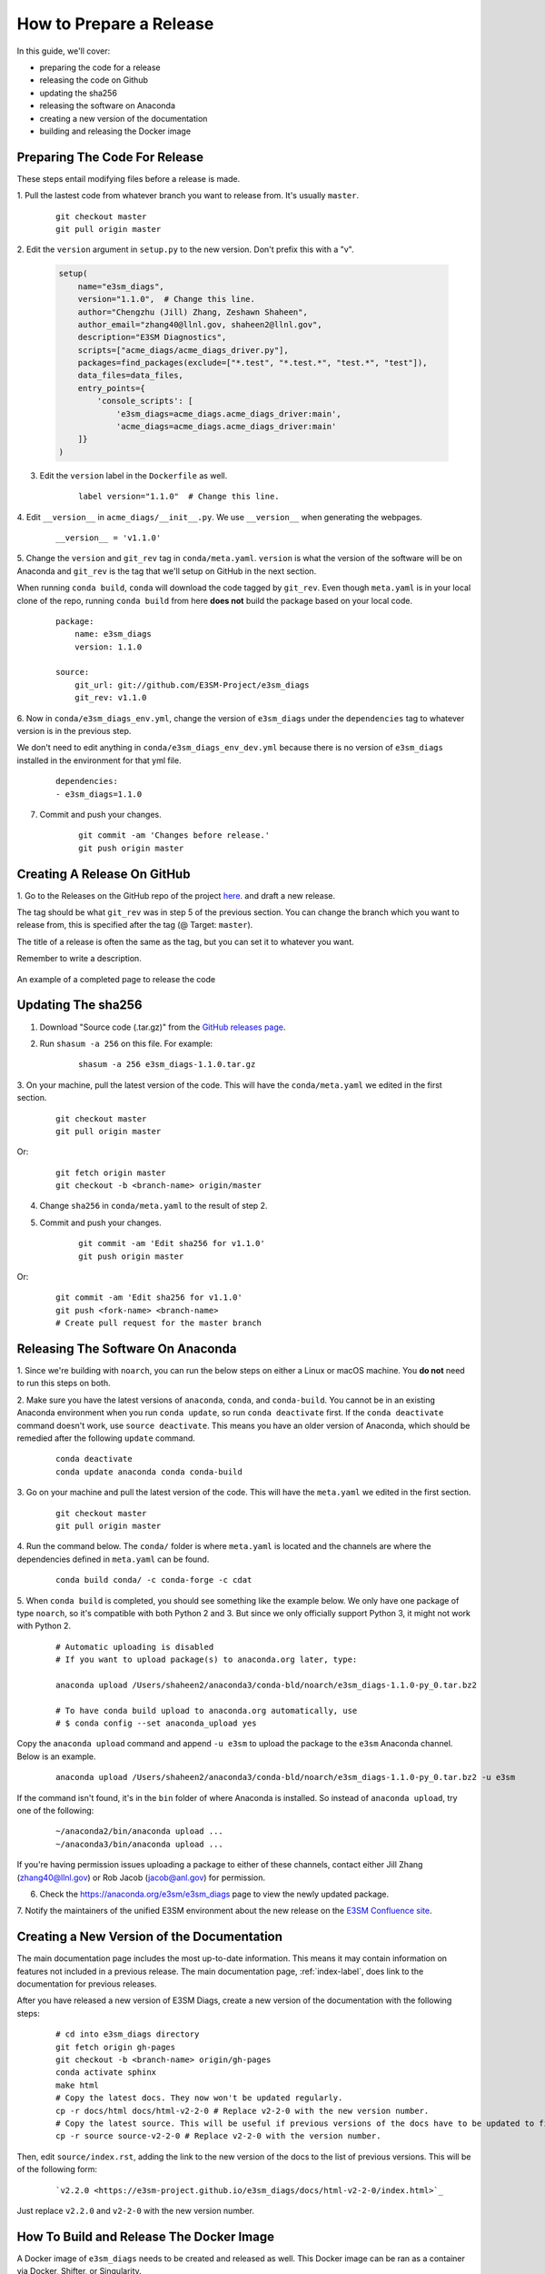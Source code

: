 How to Prepare a Release
========================

In this guide, we'll cover:

* preparing the code for a release
* releasing the code on Github
* updating the sha256
* releasing the software on Anaconda
* creating a new version of the documentation
* building and releasing the Docker image



Preparing The Code For Release
------------------------------

These steps entail modifying files before a release is made.

1. Pull the lastest code from whatever branch you want to release from.
It's usually ``master``.

    ::

        git checkout master
        git pull origin master


2. Edit the ``version`` argument in ``setup.py`` to the new version.
Don't prefix this with a "v".

    .. code-block:: python

        setup(
            name="e3sm_diags",
            version="1.1.0",  # Change this line.
            author="Chengzhu (Jill) Zhang, Zeshawn Shaheen",
            author_email="zhang40@llnl.gov, shaheen2@llnl.gov",
            description="E3SM Diagnostics",
            scripts=["acme_diags/acme_diags_driver.py"],
            packages=find_packages(exclude=["*.test", "*.test.*", "test.*", "test"]),
            data_files=data_files,
            entry_points={
                'console_scripts': [
                    'e3sm_diags=acme_diags.acme_diags_driver:main',
                    'acme_diags=acme_diags.acme_diags_driver:main'
            ]}
        )


3. Edit the ``version`` label in the ``Dockerfile`` as well.

    ::

        label version="1.1.0"  # Change this line.


4. Edit ``__version__`` in ``acme_diags/__init__.py``.
We use ``__version__`` when generating the webpages.

    ::

        __version__ = 'v1.1.0'


5. Change the ``version`` and ``git_rev`` tag in ``conda/meta.yaml``.
``version`` is what the version of the software will be on Anaconda and
``git_rev`` is the tag that we'll setup on GitHub in the next section.

When running ``conda build``, ``conda`` will download the code tagged by ``git_rev``.
Even though ``meta.yaml`` is in your local clone of the repo, running ``conda build``
from here **does not** build the package based on your local code.

    ::

        package:
            name: e3sm_diags
            version: 1.1.0

        source:
            git_url: git://github.com/E3SM-Project/e3sm_diags
            git_rev: v1.1.0


6. Now in ``conda/e3sm_diags_env.yml``, change the version of ``e3sm_diags`` under the
``dependencies`` tag to whatever version is in the previous step.

We don't need to edit anything in ``conda/e3sm_diags_env_dev.yml`` because there is no version
of ``e3sm_diags`` installed in the environment for that yml file.

    ::

        dependencies:
        - e3sm_diags=1.1.0


7. Commit and push your changes.

    ::

        git commit -am 'Changes before release.'
        git push origin master



Creating A Release On GitHub
----------------------------

1. Go to the Releases on the GitHub repo of the project
`here <https://github.com/E3SM-Project/e3sm_diags/releases>`_.
and draft a new release.

The tag should be what ``git_rev`` was in step 5 of the previous section.
You can change the branch which you want to release from,
this is specified after the tag (@ Target: ``master``).

The title of a release is often the same as the tag, but you can set it to whatever you want.

Remember to write a description.

.. figure:: ../_static/releasing-e3sm-diags/github_release.png
    :figwidth: 100 %
    :align: center
    :target: ../_static/releasing-e3sm-diags/github_release.png

    An example of a completed page to release the code


Updating The sha256
--------------------

1. Download "Source code (.tar.gz)" from the `GitHub releases page <https://github.com/E3SM-Project/e3sm_diags/releases>`_.

2. Run ``shasum -a 256`` on this file. For example:

    ::

        shasum -a 256 e3sm_diags-1.1.0.tar.gz

3. On your machine, pull the latest version of the code.
This will have the ``conda/meta.yaml`` we edited in the first section.

    ::

        git checkout master
        git pull origin master

Or:
    ::

        git fetch origin master
        git checkout -b <branch-name> origin/master

4. Change ``sha256`` in ``conda/meta.yaml`` to the result of step 2.

5. Commit and push your changes.

    ::

        git commit -am 'Edit sha256 for v1.1.0'
        git push origin master

Or:

    ::

        git commit -am 'Edit sha256 for v1.1.0'
        git push <fork-name> <branch-name>
        # Create pull request for the master branch


Releasing The Software On Anaconda
----------------------------------

1. Since we're building with ``noarch``, you can run the below steps on
either a Linux or macOS machine. You **do not** need to run this steps on both.


2. Make sure you have the latest versions of ``anaconda``, ``conda``, and ``conda-build``.
You cannot be in an existing Anaconda environment when you run ``conda update``,
so run ``conda deactivate`` first. If the ``conda deactivate`` command doesn't work, use ``source deactivate``.
This means you have an older version of Anaconda, which should be remedied after the following ``update`` command.

    ::

        conda deactivate
        conda update anaconda conda conda-build


3. Go on your machine and pull the latest version of the code.
This will have the ``meta.yaml`` we edited in the first section.

    ::

        git checkout master
        git pull origin master


4. Run the command below. The ``conda/`` folder is where ``meta.yaml`` is located and the
channels are where the dependencies defined in ``meta.yaml`` can be found.

    ::

        conda build conda/ -c conda-forge -c cdat


5. When ``conda build`` is completed, you should see something like the example below.
We only have one package of type ``noarch``, so it's compatible with both Python 2 and 3.
But since we only officially support Python 3, it might not work with Python 2.


    ::

        # Automatic uploading is disabled
        # If you want to upload package(s) to anaconda.org later, type:

        anaconda upload /Users/shaheen2/anaconda3/conda-bld/noarch/e3sm_diags-1.1.0-py_0.tar.bz2

        # To have conda build upload to anaconda.org automatically, use
        # $ conda config --set anaconda_upload yes

Copy the ``anaconda upload`` command and append ``-u e3sm`` to upload
the package to the ``e3sm`` Anaconda channel. Below is an example.

    ::

        anaconda upload /Users/shaheen2/anaconda3/conda-bld/noarch/e3sm_diags-1.1.0-py_0.tar.bz2 -u e3sm

If the command isn't found, it's in the ``bin`` folder of where Anaconda is installed.
So instead of ``anaconda upload``, try one of the following:

    ::

        ~/anaconda2/bin/anaconda upload ...
        ~/anaconda3/bin/anaconda upload ...

If you're having permission issues uploading a package to either of these channels,
contact either Jill Zhang (zhang40@llnl.gov) or Rob Jacob (jacob@anl.gov) for permission.


6. Check the https://anaconda.org/e3sm/e3sm_diags page to view the newly updated package.


7. Notify the maintainers of the unified E3SM environment about the new release on the
`E3SM Confluence site <https://acme-climate.atlassian.net/wiki/spaces/WORKFLOW/pages/129732419/E3SM+Unified+Anaconda+Environment>`_.



Creating a New Version of the Documentation
-------------------------------------------

The main documentation page includes the most up-to-date information. This means it may contain information on
features not included in a previous release. The main documentation page, :ref:`index-label`, does link to
the documentation for previous releases.

After you have released a new version of E3SM Diags, create a new version of the documentation with the following steps:

    ::

        # cd into e3sm_diags directory
        git fetch origin gh-pages
        git checkout -b <branch-name> origin/gh-pages
        conda activate sphinx
        make html
        # Copy the latest docs. They now won't be updated regularly.
        cp -r docs/html docs/html-v2-2-0 # Replace v2-2-0 with the new version number.
        # Copy the latest source. This will be useful if previous versions of the docs have to be updated to fix mistakes.
        cp -r source source-v2-2-0 # Replace v2-2-0 with the version number.

Then, edit ``source/index.rst``, adding the link to the new version of the docs to the list of previous versions.
This will be of the following form:

    ::

        `v2.2.0 <https://e3sm-project.github.io/e3sm_diags/docs/html-v2-2-0/index.html>`_

Just replace ``v2.2.0`` and ``v2-2-0`` with the new version number.


How To Build and Release The Docker Image
-----------------------------------------

A Docker image of ``e3sm_diags`` needs to be created and released as well.
This Docker image can be ran as a container via Docker, Shifter, or Singularity.

We'll build the image, test it, and then release it.


Prerequisites
^^^^^^^^^^^^^

1. Please make a Docker ID if you haven't done so already.
This is needed to release and upload the image.


2. Also make sure that you have access to the `e3sm Dockerhub <https://hub.docker.com/u/e3sm>`_ ,
and specifically the e3sm_diags repo there. If you don't, you'll see an error when you run
``docker push`` later on in this guide.
Email Jill Zhang (zhang40@llnl.gov) or Rob Jacob (jacob@anl.gov) for access.


Building
^^^^^^^^

3. Set an environmental variable, ``E3SM_DIAGS_VERSION``, to the version that you're releasing.

    ::

        export E3SM_DIAGS_VERSION=v1.5.0


A Temporary Diversion
"""""""""""""""""""""

4. When installing the software, a user needs to do ``pip install --user .``
instead of the traditional ``python setup.py install``.
It's the way Anaconda recommends creating packages.
This is *currently* causing issues when building the Docker image.
Due to this, open ``setup.py`` and change the ``INSTALL_PATH`` to be ``os.path.join(sys.prefix, 'share/e3sm_diags/')``.

    .. code-block:: python

        # INSTALL_PATH = 'share/e3sm_diags/'
        INSTALL_PATH = os.path.join(sys.prefix, 'share/e3sm_diags/')


5. Open the ``Dockerfile`` and change any instance of ``pip install --user .`` to ``python setup.py install``.

    ::

        RUN conda env update -n base --file conda/e3sm_diags_env_dev.yml && \
                conda clean --all -y && \
                source activate base && \
                # pip install --user . && \
                python setup.py install && \
                rm -r build/


Back to Building the Image
""""""""""""""""""""""""""

6. Go to the root of the project, where the ``Dockerfile`` is located and run the command below.
This builds the image and adds two tags, one titled ``latest`` and one based on the version you're releasing.
By prefixing the tag with ``e3sm/``, it'll upload it to the
`e3sm Dockerhub <https://hub.docker.com/u/e3sm>`_,
which we'll do in forthcoming steps.

When Docker builds an image, it sends all of the data in the current working directory as the build context.
So if the current directory has a lot of data (like sample runs, large nc files, etc),
remove them before continuing.
Check the size of the current directory with ``du -sh .``.

    ::

        docker build . -t e3sm/e3sm_diags:latest -t e3sm/e3sm_diags:$E3SM_DIAGS_VERSION


7. View the Docker images you have. You should see the images you've made, based on the tags.

    ::

        docker images

You should see something like this:

    ::

        REPOSITORY               TAG                 IMAGE ID            CREATED             SIZE
        e3sm/e3sm_diags          latest              bc7f93375025        6 minutes ago       3.57GB
        e3sm/e3sm_diags          v1.5.0              bc7f93375025        6 minutes ago       3.57GB
        continuumio/miniconda    4.5.4               16e4fbac86ce        7 weeks ago         544MB
        hello-world              latest              e38bc07ac18e        5 months ago        1.85kB


Testing
"""""""

8. Go to the folder with the system tests.

    ::

        cd tests/system/


9. ``wget`` or ``curl`` the script to run the image.
When you actually run an image, it's called a **container**.

    ::

        wget https://raw.githubusercontent.com/E3SM-Project/e3sm_diags/master/acme_diags/container/e3sm_diags_container.py

        # Or use this:
        curl -O https://raw.githubusercontent.com/E3SM-Project/e3sm_diags/master/acme_diags/container/e3sm_diags_container.py


10. Run the tests twice with both graphical backends. Check the terminal and
results after each run to ensure that everything was created without errors.

    ::

        python e3sm_diags_container.py --docker -p all_sets.py -d all_sets.cfg
        python e3sm_diags_container.py --docker -p all_sets.py -d all_sets.cfg --backend vcs


11. If you do find an error, it could be with the script ``e3sm_diags_container.py`` or with ``e3sm_diags`` itself.
Please fix this. You might need to delete the release, or release a bug-fix version.


Releasing
"""""""""

12. Push both of the images, one with the ``latest`` tag and the other with the version you're releasing.

::

    docker push e3sm/e3sm_diags:latest
    docker push e3sm/e3sm_diags:$E3SM_DIAGS_VERSION


13. Congratulations, you're done! You can go home/nap for the day, I won't tell.


Optional: Cleanup
"""""""""""""""""

* These images can take up a fair amount of space on your machine, since each is around 4GB.
  Here are some ways to manage them.

  * View all of the images you have with ``docker images``.
    You can remove an image by the image id.
    The ``--force`` option is also supported.

    ::

        docker rmi <image_id>

  * Run the command below once in a while to remove unused data.
    This includes any intermediate or broken images/container.

    ::

        docker system prune
